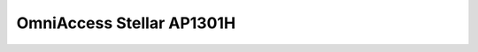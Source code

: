 ==================
OmniAccess Stellar AP1301H
==================

.. raw:: html

   <iframe src="/en/latest/_static/omniaccess-stellar-oaw-ap1301h-datasheet-en.pdf"
           width="100%" height="800px"
           style="border:none;">
   </iframe>